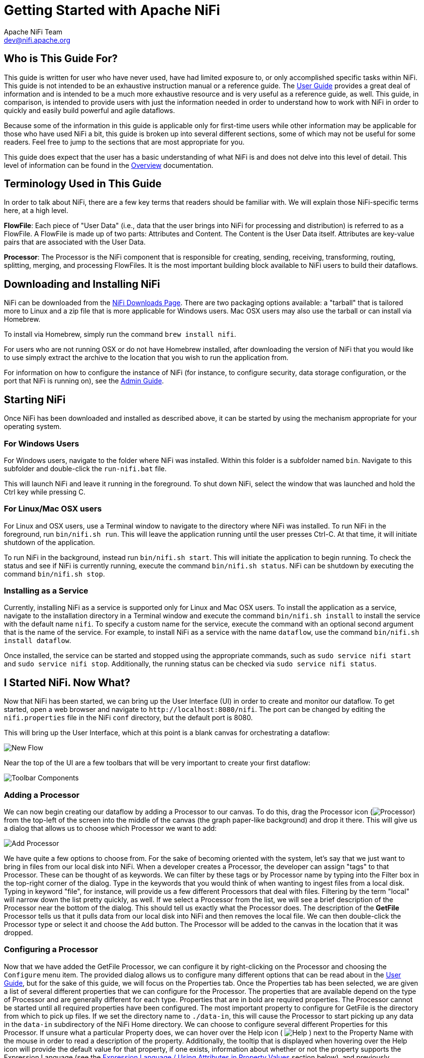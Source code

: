 //
// Licensed to the Apache Software Foundation (ASF) under one or more
// contributor license agreements.  See the NOTICE file distributed with
// this work for additional information regarding copyright ownership.
// The ASF licenses this file to You under the Apache License, Version 2.0
// (the "License"); you may not use this file except in compliance with
// the License.  You may obtain a copy of the License at
//
//     http://www.apache.org/licenses/LICENSE-2.0
//
// Unless required by applicable law or agreed to in writing, software
// distributed under the License is distributed on an "AS IS" BASIS,
// WITHOUT WARRANTIES OR CONDITIONS OF ANY KIND, either express or implied.
// See the License for the specific language governing permissions and
// limitations under the License.
//
Getting Started with Apache NiFi
================================
Apache NiFi Team <dev@nifi.apache.org>
:homepage: http://nifi.apache.org


Who is This Guide For?
----------------------

This guide is written for user who have never used, have had limited exposure to, or only accomplished specific tasks within NiFi.
This guide is not intended to be an exhaustive instruction manual or a reference guide. The
link:user-guide.html[User Guide] provides a great deal of information
and is intended to be a much more exhaustive resource and is very useful as a reference guide, as well.
This guide, in comparison, is intended to provide users with just the information needed in order
to understand how to work with NiFi in order to quickly and easily build powerful and agile dataflows.

Because some of the information in this guide is applicable only for first-time users while other
information may be applicable for those who have used NiFi a bit, this guide is broken up into
several different sections, some of which may not be useful for some readers. Feel free to jump to
the sections that are most appropriate for you.

This guide does expect that the user has a basic understanding of what NiFi is and does not
delve into this level of detail. This level of information can be found in the
link:overview.html[Overview] documentation.




Terminology Used in This Guide
------------------------------

In order to talk about NiFi, there are a few key terms that readers should be familiar with.
We will explain those NiFi-specific terms here, at a high level.


*FlowFile*: Each piece of "User Data" (i.e., data that the user brings into NiFi for processing and distribution) is
referred to as a FlowFile. A FlowFile is made up of two parts: Attributes and Content. The Content is the User Data
itself. Attributes are key-value pairs that are associated with the User Data.

*Processor*: The Processor is the NiFi component that is responsible for creating, sending, receiving, transforming, routing,
splitting, merging, and processing FlowFiles. It is the most important building block available to NiFi users to build their
dataflows.


Downloading and Installing NiFi
-------------------------------

NiFi can be downloaded from the link:http://nifi.apache.org/download.html[NiFi Downloads Page]. There are two packaging options
available: a "tarball" that is tailored more to Linux and a zip file that is more applicable for Windows users. Mac OSX users
may also use the tarball or can install via Homebrew.

To install via Homebrew, simply run the command `brew install nifi`.

For users who are not running OSX or do not have Homebrew installed, after downloading the version of NiFi that you
would like to use simply extract the archive to the location that you wish to run the application from.

For information on how to configure the instance of NiFi (for instance, to configure security, data storage
configuration, or the port that NiFi is running on), see the link:administration-guide.html[Admin Guide].


Starting NiFi
-------------

Once NiFi has been downloaded and installed as described above, it can be started by using the mechanism
appropriate for your operating system.

=== For Windows Users

For Windows users, navigate to the folder where NiFi was installed. Within this folder is a subfolder
named `bin`. Navigate to this subfolder and double-click the `run-nifi.bat` file.

This will launch NiFi and leave it running in the foreground. To shut down NiFi, select the window that
was launched and hold the Ctrl key while pressing C.


=== For Linux/Mac OSX users

For Linux and OSX users, use a Terminal window to navigate to the directory where NiFi was installed.
To run NiFi in the foreground, run `bin/nifi.sh run`. This will leave the application running until
the user presses Ctrl-C. At that time, it will initiate shutdown of the application.

To run NiFi in the background, instead run `bin/nifi.sh start`. This will initiate the application to
begin running. To check the status and see if NiFi is currently running, execute the command `bin/nifi.sh status`.
NiFi can be shutdown by executing the command `bin/nifi.sh stop`.


=== Installing as a Service

Currently, installing NiFi as a service is supported only for Linux and Mac OSX users. To install the application
as a service, navigate to the installation directory in a Terminal window and execute the command `bin/nifi.sh install`
to install the service with the default name `nifi`. To specify a custom name for the service, execute the command
with an optional second argument that is the name of the service. For example, to install NiFi as a service with the
name `dataflow`, use the command `bin/nifi.sh install dataflow`.

Once installed, the service can be started and stopped using the appropriate commands, such as `sudo service nifi start`
and `sudo service nifi stop`. Additionally, the running status can be checked via `sudo service nifi status`.



I Started NiFi. Now What?
-------------------------

Now that NiFi has been started, we can bring up the User Interface (UI) in order to create and monitor our dataflow.
To get started, open a web browser and navigate to `http://localhost:8080/nifi`. The port can be changed by
editing the `nifi.properties` file in the NiFi `conf` directory, but the default port is 8080.

This will bring up the User Interface, which at this point is a blank canvas for orchestrating a dataflow:

image:new-flow.png["New Flow"]

Near the top of the UI are a few toolbars that will be very important to create your first dataflow:

image:nifi-toolbar-components.png["Toolbar Components"]


=== Adding a Processor

We can now begin creating our dataflow by adding a Processor to our canvas. To do this, drag the Processor icon
(image:iconProcessor.png["Processor"]) from the top-left of the screen into the middle of the canvas (the graph paper-like
background) and drop it there. This will give us a dialog that allows us to choose which Processor we want to add:

image:add-processor.png["Add Processor"]

We have quite a few options to choose from. For the sake of becoming oriented with the system, let's say that we
just want to bring in files from our local disk into NiFi. When a developer creates a Processor, the developer can 
assign "tags" to that Processor. These can be thought of as keywords. We can filter by these tags or by Processor
name by typing into the Filter box in the top-right corner of the dialog. Type in the keywords that you would think
of when wanting to ingest files from a local disk. Typing in keyword "file", for instance, will provide us a few
different Processors that deal with files. Filtering by the term "local" will narrow down the list pretty quickly,
as well. If we select a Processor from the list,
we will see a brief description of the Processor near the bottom of the dialog. This should tell us exactly what
the Processor does. The description of the *GetFile* Processor tells us that it pulls data from our local disk
into NiFi and then removes the local file. We can then double-click the Processor type or select it and choose the
`Add` button. The Processor will be added to the canvas in the location that it was dropped.

=== Configuring a Processor

Now that we have added the GetFile Processor, we can configure it by right-clicking on the Processor and choosing
the `Configure` menu item. The provided dialog allows us to configure many different options that can be read about
in the link:user-guide.html[User Guide], but for the sake of this guide, we will focus on the Properties tab. Once
the Properties tab has been selected, we are given a list of several different properties that we can configure
for the Processor. The properties that are available depend on the type of Processor and are generally different
for each type. Properties that are in bold are required properties. The Processor cannot be started until all required
properties have been configured. The most important property to configure for GetFile is the directory from which
to pick up files. If we set the directory name to `./data-in`, this will cause the Processor to start picking up
any data in the `data-in` subdirectory of the NiFi Home directory. We can choose to configure several different
Properties for this Processor. If unsure what a particular Property does, we can hover over the Help icon (
image:iconInfo.png["Help"]
)
next to the Property Name with the mouse in order to read a description of the property. Additionally, the
tooltip that is displayed when hovering over the Help icon will provide the default value for that property,
if one exists, information about whether or not the property supports the Expression Language (see the
<<ExpressionLanguage>> section below), and previously configured values for that property.

In order for this property to be valid, create a directory named `data-in` in the NiFi home directory and then
click the `Ok` button to close the dialog.


=== Connecting Processors

Each Processor has a set of defined "Relationships" that it is able to send data to. When a Processor finishes handling
a FlowFile, it transfers it to one of these Relationships. This allows a user to configure how to handle FlowFiles based
on the result of Processing. For example, many Processors define two Relationships: `success` and `failure`. Users are
then able to configure data to be routed through the flow one way if the Processor is able to successfully process
the data and route the data through the flow in a completely different manner if the Processor cannot process the
data for some reason. Or, depending on the use case, it may simply route both relationships to the same route through
the flow.

Now that we have added and configured our GetFile processor and applied the configuration, we can see in the
top-left corner of the Processor an Alert icon (
image:iconAlert.png[Alert]
) signaling that the Processor is not in a valid state. Hovering over this icon, we can see that the `success`
relationship has not been defined. This simply means that we have not told NiFi what to do with the data that the Processor
transfers to the `success` Relationship.

In order to address this, let's add another Processor that we can connect the GetFile Processor to, by following
the same steps above. This time, however, we will simply log the attributes that exist for the FlowFile. To do this,
we will add a LogAttributes Processor.

We can now send the output of the GetFile Processor to the LogAttribute Processor. Hover over the GetFile Processor
with the mouse and a Connection Icon (
image:iconConnection.png[Connection]
) will appear over the middle of the Processor. We can drag this icon from the GetFile Processor to the LogAttribute
Processor. This gives us a dialog to choose which Relationships we want to include for this connection. Because GetFile
has only a single Relationship, `success`, it is automatically selected for us.

Clicking on the Settings tab provides a handful of options for configuring how this Connection should behave:

image:connection-settings.png[Connection Settings]

We can give the Connection a name, if we like. Otherwise, the Connection name will be based on the selected Relationships.
We can also set an expiration for the data. By default, it is set to "0 sec" which indicates that the data should not
expire. However, we can change the value so that when data in this Connection reaches a certain age, it will automatically
be deleted (and a corresponding EXPIRE Provenance event will be created).

The backpressure thresholds allow us to specify how full the queue is allowed to become before the source Processor is
no longer scheduled to run. This allows us to handle cases where one Processor is capable of producing data faster than
the next Processor is capable of consuming that data. If the backpressure is configured for each Connection along the way,
the Processor that is bringing data into the system will eventually experience the backpressure and stop bringing in new
data so that our system has the ability to recover.

Finally, we have the Prioritizers on the right-hand side. This allows us to control how the data in this queue is ordered.
We can drag Prioritizers from the "Available prioritizers" list to the "Selected prioritizers" list in order to active
the prioritizer. If multiple prioritizers are activated, they will be evaluated such that the Prioritizer listed first
will be evaluated first and if two FlowFiles are determined to be equal according to that Prioritizers, the second Prioritizer
will be used.

For the sake of this discussion, we can simply click `Add`. to add the Connection to our graph. We should now see that the Alert 
icon has changed to a Stopped icon (
image:iconStop.png[Stopped]
). The LogAttribute Processor, however, is now invalid because its `success` Relationship has not been connected to
anything. Let's address this by signaling that data that is routed to `success` by LogAttribute should be "Auto Terminated,"
meaning that NiFi should consider the FlowFile's processing complete and "drop" the data. To do this, we configure the
LogAttribute Processor. On the Settings tab, in the right-hand side we can check the box next to the `success` Relationship
to Auto Terminate the data. Clicking `OK` will close the dialog and show that both Processors are now stopped.


=== Starting and Stopping Processors

At this point, we have two Processors on our graph, but nothing is happening. In order to start the Processors, we can
click on each one individually and then right-click and choose the `Start` menu item. Alternatively, we can select the first
Processor, and then hold the Shift key while selecting the other Processor in order to select both. Then, we can
right-click and choose the `Start` menu item. As an alternative to using the context menu, we can select the Processors and
then click the Start icon in the toolbar at the top of the screen.

Once started, the icon in the top-left corner of the Processors will change from a stopped icon to a running icon. We can then
stop the Processors by using the Stop icon in the toolbar or the `Stop` menu item.

Once a Processor has started, we are not able to configure it anymore. Instead, when we right-click on the Processor, we are
given the option to view its current configuration. In order to configure a Processor, we must first stop the Processor and
wait for any tasks that may be executing to finish. The number of tasks currently executing is shown in the top-right
corner of the Processor, but nothing is shown there if there are currently no tasks.


=== Getting More Info for a Processor

With each Processor having the ability to expose multiple different Properties and Relationships, it can become quite
difficult to remember how all of the different pieces work for each Processor. To address this, you are able to right-click
on a Processor and choose the `Usage` menu item. This will provide you with the Processor's usage information, such as a
description of the Processor, the different Relationships that are available, when the different Relationships are used,
Properties that are exposed by the Processor and their documentation, as well as which FlowFile Attributes (if any) are
expected on incoming FlowFiles and which Attributes (if any) are added to outgoing FlowFiles.


=== Other Components

The toolbar that provides users the ability to drag and drop Processors onto the graph includes several other components
that can be used to build a dataflow. These components include Input and Output Ports, Funnels, Process Groups, and Remote
Process Groups. Due to the intended scope of this document, we will not discuss these elements here, but information is
readily available in the link:user-guide.html#building-dataflow[Building a Dataflow section] of the
link:user-guide.html[User Guide].



What Processors are Available
-----------------------------

In order to create an effective dataflow, the users must understand what types of Processors are available to them.
NiFi contains many different Processors out of the box. These Processors provide capabilities to ingest data from
numerous different systems, route, transform, process, split, and aggregate data, and distribute data to many systems.

The number of Processors that are available increases in nearly each release of NiFi. As a result, we will not attempt
to name each of the Processors that are available, but we will highlight some of the most frequently used Processors,
categorizing them by their functions.

=== Data Transformation
- *CompressContent*: Compress or Decompress Content
- *ConvertCharacterSet*: Convert the character set used to encode the content from one character set to another
- *EncryptContent*: Encrypt or Decrypt Content
- *ReplaceText*: Use Regular Expressions to modify textual Content
- *TransformXml*: Apply an XSLT transform to XML Content
- *TransformJSON*: Apply a JOLT specification to transform JSON Content

=== Routing and Mediation
- *ControlRate*: Throttle the rate at which data can flow through one part of the flow
- *DetectDuplicate*: Monitor for duplicate FlowFiles, based on some user-defined criteria. Often used in conjunction
	with HashContent
- *DistributeLoad*: Load balance or sample data by distributing only a portion of data to each user-defined Relationship
- *MonitorActivity*: Sends a notification when a user-defined period of time elapses without any data coming through a particular
	point in the flow. Optionally send a notification when dataflow resumes.
- *RouteOnAttribute*: Route FlowFile based on the attributes that it contains.
- *ScanAttribute*: Scans the user-defined set of Attributes on a FlowFile, checking to see if any of the Attributes match the terms
  found in a user-defined dictionary.
- *RouteOnContent*: Search Content of a FlowFile to see if it matches any user-defined Regular Expression. If so, the FlowFile is
  routed to the configured Relationship.
- *ScanContent*: Search Content of a FlowFile for terms that are present in a user-defined dictionary and route based on the
	presence or absence of those terms. The dictionary can consist of either textual entries or binary entries.
- *ValidateXml*: Validation XML Content against an XML Schema; routes FlowFile based on whether or not the Content of the FlowFile
	is valid according to the user-defined XML Schema.

=== Database Access
- *ConvertJSONToSQL*: Convert a JSON document into a SQL INSERT or UPDATE command that can then be passed to the PutSQL Processor
- *ExecuteSQL*: Executes a user-defined SQL SELECT command, writing the results to a FlowFile in Avro format
- *PutSQL*: Updates a database by executing the SQL DDM statement defined by the FlowFile's content
- *SelectHiveQL*: Executes a user-defined HiveQL SELECT command against an Apache Hive database, writing the results to a FlowFile in Avro or CSV format
- *PutHiveQL*: Updates a Hive database by executing the HiveQL DDM statement defined by the FlowFile's content

[[AttributeExtraction]]
=== Attribute Extraction
- *EvaluateJsonPath*: User supplies JSONPath Expressions (Similar to XPath, which is used for XML parsing/extraction), and these Expressions
  are then evaluated against the JSON Content to either replace the FlowFile Content or extract the value into the user-named Attribute.
- *EvaluateXPath*: User supplies XPath Expressions, and these Expressions are then evaluated against the XML Content to either
  replace the FlowFile Content or extract the value into the user-named Attribute.
- *EvaluateXQuery*: User supplies an XQuery query, and this query is then evaluated against the XML Content to either replace the FlowFile
  Content or extract the value into the user-named Attribute.
- *ExtractText*: User supplies one or more Regular Expressions that are then evaluated against the textual content of the FlowFile, and the
  values that are extracted are then added as user-named Attributes.
- *HashAttribute*: Performs a hashing function against the concatenation of a user-defined list of existing Attributes.
- *HashContent*: Performs a hashing function against the content of a FlowFile and adds the hash value as an Attribute.
- *IdentifyMimeType*: Evaluates the content of a FlowFile in order to determine what type of file the FlowFile encapsulates. This Processor is
  capable of detecting many different MIME Types, such as images, word processor documents, text, and compression formats just to name
	a few.
- *UpdateAttribute*: Adds or updates any number of user-defined Attributes to a FlowFile. This is useful for adding statically configured values,
  as well as deriving Attribute values dynamically by using the Expression Language. This processor also provides an "Advanced User Interface,"
	allowing users to update Attributes conditionally, based on user-supplied rules.

=== System Interaction
- *ExecuteProcess*: Runs the user-defined Operating System command. The Process's StdOut is redirected such that the content that is written
  to StdOut becomes the content of the outbound FlowFile. This Processor is a Source Processor - its output is expected to generate a new FlowFile,
	and the system call is expected to receive no input. In order to provide input to the process, use the ExecuteStreamCommand Processor.

- *ExecuteStreamCommand*: Runs the user-defined Operating System command. The contents of the FlowFile are optionally streamed to the StdIn
  of the process. The content that is written to StdOut becomes the content of hte outbound FlowFile. This Processor cannot be used a Source Processor -
	it must be fed incoming FlowFiles in order to perform its work. To perform the same type of functionality with a Source Processor, see the
	ExecuteProcess Processor.

=== Data Ingestion
- *GetFile*: Streams the contents of a file from a local disk (or network-attached disk) into NiFi and then deletes the original file. This
  Processor is expected to move the file from one location to another location and is not to be used for copying the data.
- *GetFTP*: Downloads the contents of a remote file via FTP into NiFi and then deletes the original file. This Processor is expected to move
  the data from one location to another location and is not to be used for copying the data.
- *GetSFTP*: Downloads the contents of a remote file via SFTP into NiFi and then deletes the original file. This Processor is expected to move
  the data from one location to another location and is not to be used for copying the data.
- *GetJMSQueue*: Downloads a message from a JMS Queue and creates a FlowFile based on the contents of the JMS message. The JMS Properties are
  optionally copied over as Attributes, as well.
- *GetJMSTopic*: Downloads a message from a JMS Topic and creates a FlowFile based on the contents of the JMS message. The JMS Properties are
  optionally copied over as Attributes, as well. This Processor supports both durable and non-durable subscriptions.
- *GetHTTP*: Downloads the contents of a remote HTTP- or HTTPS-based URL into NiFi. The Processor will remember the ETag and Last-Modified Date
  in order to ensure that the data is not continually ingested.
- *ListenHTTP*: Starts an HTTP (or HTTPS) Server and listens for incoming connections. For any incoming POST request, the contents of the request
  are written out as a FlowFile, and a 200 response is returned.
- *ListenUDP*: Listens for incoming UDP packets and creates a FlowFile per packet or per bundle of packets (depending on configuration) and
  emits the FlowFile to the 'success' relationship.
- *GetHDFS*: Monitors a user-specified directory in HDFS. Whenever a new file enters HDFS, it is copied into NiFi and deleted from HDFS. This
  Processor is expected to move the file from one location to another location and is not to be used for copying the data. This Processor is also
	expected to be run On Primary Node only, if run within a cluster. In order to copy the data from HDFS and leave it in-tact, or to stream the data
	from multiple nodes in the cluster, see the ListHDFS Processor.
- *ListHDFS* / *FetchHDFS*: ListHDFS monitors a user-specified directory in HDFS and emits a FlowFile containing the filename for each file that it
  encounters. It then persists this state across the entire NiFi cluster by way of a Distributed Cache. These FlowFiles can then be fanned out across
	the cluster and sent to the FetchHDFS Processor, which is responsible for fetching the actual content of those files and emitting FlowFiles that contain
	the content fetched from HDFS.
- *FetchS3Object*: Fetches the contents of an object from the Amazon Web Services (AWS) Simple Storage Service (S3). The outbound FlowFile contains the contents
  received from S3.
- *GetKafka*: Consumes messages from Apache Kafka. The messages can be emitted as a FlowFile per message or can be batched together using a user-specified
  delimiter.
- *GetMongo*: Executes a user-specified query against MongoDB and writes the contents to a new FlowFile.
- *GetTwitter*: Allows Users to register a filter to listen to the Twitter "garden hose" or Enterprise endpoint, creating a FlowFile for each tweet
  that is received.

=== Data Egress / Sending Data
- *PutEmail*: Sends an E-mail to the configured recipients. The content of the FlowFile is optionally sent as an attachment.
- *PutFile*: Writes the contents of a FlowFile to a directory on the local (or network attached) file system.
- *PutFTP*: Copies the contents of a FlowFile to a remote FTP Server.
- *PutSFTP*: Copies the contents of a FlowFile to a remote SFTP Server.
- *PutJMS*: Sends the contents of a FlowFile as a JMS message to a JMS broker, optionally adding JMS Properties based on Attributes.
- *PutSQL*: Executes the contents of a FlowFile as a SQL DDL Statement (INSERT, UPDATE, or DELETE). The contents of the FlowFile must be a valid
  SQL statement. Attributes can be used as parameters so that the contents of the FlowFile can be parameterized SQL statements in order to avoid
	SQL injection attacks.
- *PutKafka*: Sends the contents of a FlowFile to Kafka as a message. The FlowFile can be sent as a single message or a delimiter, such as a
  new-line can be specified, in order to send many messages for a single FlowFile.
- *PutMongo*: Sends the contents of a FlowFile to Mongo as an INSERT or an UPDATE.

=== Splitting and Aggregation
- *SplitText*: SplitText takes in a single FlowFile whose contents are textual and splits it into 1 or more FlowFiles based on the configured
  number of lines. For example, the Processor can be configured to split a FlowFile into many FlowFiles, each of which is only 1 line.
- *SplitJson*: Allows the user to split a JSON object that is comprised of an array or many child objects into a FlowFile per JSON element.
- *SplitXml*: Allows the user to split an XML message into many FlowFiles, each containing a segment of the original. This is generally used when
  several XML elements have been joined together with a "wrapper" element. This Processor then allows those elements to be split out into individual
	XML elements.
- *UnpackContent*: Unpacks different types of archive formats, such as ZIP and TAR. Each file within the archive is then transferred as a single
  FlowFile.
- *MergeContent*: This Processor is responsible for merging many FlowFiles into a single FlowFile. The FlowFiles can be merged by concatenating their
  content together along with optional header, footer, and demarcator, or by specifying an archive format, such as ZIP or TAR. FlowFiles can be binned
	together based on a common attribute, or can be "defragmented" if they were split apart by some other Splitting process. The minimum and maximum
	size of each bin is user-specified, based on number of elements or total size of FlowFiles' contents, and an optional Timeout can be assigned as well
	so that FlowFiles will only wait for their bin to become full for a certain amount of time.
- *SegmentContent*: Segments a FlowFile into potentially many smaller FlowFiles based on some configured data size. The splitting is not performed
  against any sort of demarcator but rather just based on byte offsets. This is used before transmitting FlowFiles in order to provide lower latency
	by sending many different pieces in parallel. On the other side, these FlowFiles can then be reassembled by the MergeContent processor using the
	Defragment mode.
- *SplitContent*: Splits a single FlowFile into potentially many FlowFiles, similarly to SegmentContent. However, with SplitContent, the splitting
  is not performed on arbitrary byte boundaries but rather a byte sequence is specified on which to split the content.

=== HTTP
- *GetHTTP*: Downloads the contents of a remote HTTP- or HTTPS-based URL into NiFi. The Processor will remember the ETag and Last-Modified Date
  in order to ensure that the data is not continually ingested.
- *ListenHTTP*: Starts an HTTP (or HTTPS) Server and listens for incoming connections. For any incoming POST request, the contents of the request
  are written out as a FlowFile, and a 200 response is returned.
- *InvokeHTTP*: Performs an HTTP Request that is configured by the user. This Processor is much more versatile than the GetHTTP and PostHTTP
  but requires a bit more configuration. This Processor cannot be used as a Source Processor and is required to have incoming FlowFiles in order
	to be triggered to perform its task.
- *PostHTTP*: Performs an HTTP POST request, sending the contents of the FlowFile as the body of the message. This is often used in conjunction
  with ListenHTTP in order to transfer data between two different instances of NiFi in cases where Site-to-Site cannot be used (for instance,
	when the nodes cannot access each other directly and are able to communicate through an HTTP proxy).
	*Note*: HTTP is available as a link:user-guide.html#site-to-site[Site-to-Site] transport protocol in addition to the existing RAW socket transport. It also supports HTTP Proxy. Using HTTP Site-to-Site is recommended since it's more scalable, and can provide bi-directional data transfer using input/output ports with better user authentication and authorization.
- *HandleHttpRequest* / *HandleHttpResponse*: The HandleHttpRequest Processor is a Source Processor that starts an embedded HTTP(S) server
  similarly to ListenHTTP. However, it does not send a response to the client. Instead, the FlowFile is sent out with the body of the HTTP request
	as its contents and attributes for all of the typical Servlet parameters, headers, etc. as Attributes. The HandleHttpResponse then is able to
	send a response back to the client after the FlowFile has finished being processed. These Processors are always expected to be used in conjunction
	with one another and allow the user to visually create a Web Service within NiFi. This is particularly useful for adding a front-end to a non-web-
  based protocol or to add a simple web service around some functionality that is already performed by NiFi, such as data format conversion.

=== Amazon Web Services
- *FetchS3Object*: Fetches the content of an object stored in Amazon Simple Storage Service (S3). The content that is retrieved from S3
  is then written to the content of the FlowFile.
- *PutS3Object*: Writes the contents of a FlowFile to an Amazon S3 object using the configured credentials, key, and bucket name.
- *PutSNS*: Sends the contents of a FlowFile as a notification to the Amazon Simple Notification Service (SNS).
- *GetSQS*: Pulls a message from the Amazon Simple Queuing Service (SQS) and writes the contents of the message to the content of the FlowFile.
- *PutSQS*: Sends the contents of a FlowFile as a message to the Amazon Simple Queuing Service (SQS).
- *DeleteSQS*: Deletes a message from the Amazon Simple Queuing Service (SQS). This can be used in conjunction with the GetSQS in order to receive
  a message from SQS, perform some processing on it, and then delete the object from the queue only after it has successfully completed processing.


Working With Attributes
-----------------------
Each FlowFile is created with several Attributes, and these Attributes will change over the life of
the FlowFile. The concept of a FlowFile is extremely powerful and provides three primary benefits.
First, it allows the user to make routing decisions in the flow so that FlowFiles that meet some criteria
can be handled differently than other FlowFiles. This is done using the RouteOnAttribute and similar Processors.

Secondly, Attributes are used in order to configure Processors in such a way that the configuration of the
Processor is dependent on the data itself. For instance, the PutFile Processor is able to use the Attributes in order
to know where to store each FlowFile, while the directory and filename Attributes may be different for each FlowFile.

Finally, the Attributes provide extremely valuable context about the data. This is useful when reviewing the Provenance
data for a FlowFile. This allows the user to search for Provenance data that match specific criteria, and it also allows
the user to view this context when inspecting the details of a Provenance Event. By doing this, the user is then able
to gain valuable insight as to why the data was processed one way or another, simply by glancing at this context that is
carried along with the content.

=== Common Attributes

Each FlowFile has a minimum set of Attributes:

	- *filename*: A filename that can be used to store the data to a local or remote file system
	- *path*: The name of a directory that can be used to store the data to a local or remote file system
	- *uuid*: A Universally Unique Identifier that distinguishes the FlowFile from other FlowFiles in the system.
	- *entryDate*: The date and time at which the FlowFile entered the system (i.e., was created). The value of this
		attribute is a number that represents the number of milliseconds since midnight, Jan. 1, 1970 (UTC).
	- *lineageStartDate*: Any time that a FlowFile is cloned, merged, or split, this results in a "child" FlowFile being
		created. As those children are then cloned, merged, or split, a chain of ancestors is built. This value represents
		the date and time at which the oldest ancestor entered the system. Another way to think about this is that this
		attribute represents the latency of the FlowFile through the system. The value is a number that represents the number
		of milliseconds since midnight, Jan. 1, 1970 (UTC).
	- *fileSize*: This attribute represents the number of bytes taken up by the FlowFile's Content.

Note that the `uuid`, `entryDate`, `lineageStartDate`, and `fileSize` attributes are system-generated and cannot be changed.

=== Extracting Attributes

NiFi provides several different Processors out of the box for extracting Attributes from FlowFiles. A list of commonly used
Processors for this purpose can be found above in the <<AttributeExtraction>> section. This is a very common use case for building
custom Processors, as well. Many Processors are written to understand a specific data format and extract pertinent information from
a FlowFile's content, creating Attributes to hold that information, so that decisions can then be made about how to route or
process the data.

=== Adding User-Defined Attributes

In addition to having Processors that are able to extract particular pieces of information from FlowFile content into Attributes,
it is also common for users to want to add their own user-defined Attributes to each FlowFile at a particular place in the flow.
The UpdateAttribute Processor is designed specifically for this purpose. Users are able to add a new property to the Processor
in the Configure dialog by clicking the "+" button in the top-right corner of the Properties tab. The user is then
prompted to enter the name of the property and then a value. For each FlowFile that is processed by this UpdateAttribute
Processor, an Attribute will be added for each user-defined property. The name of the Attribute will be the same as the name of
the property that was added. The value of the Attribute will be the same as the value of the property.

The value of the property may contain the Expression Language, as well. This allows Attributes to be modified or added
based on other Attributes. For example, if we want to prepend the hostname that is processing a file as well as the date to
a filename, we could do this by adding a property with the name `filename` and the value `${hostname()}-${now():format('yyyy-dd-MM')}-${filename}`.
While this may seem confusing at first, the section below on <<ExpressionLanguage>> will help to clear up what is going on
here.

In addition to always adding a defined set of Attributes, the UpdateAttribute Processor has an Advanced UI that allows the user
to configure a set of rules for which Attributes should be added when. To access this capability, in the Configure dialog's
Properties tab, click the `Advanced` button at the bottom of the dialog. This will provide a UI that is tailored specifically
to this Processor, rather than the simple Properties table that is provided for all Processors. Within this UI, the user is able
to configure a rules engine, essentially, specifying rules that must match in order to have the configured Attributes added
to the FlowFile.

=== Routing on Attributes

One of the most powerful features of NiFi is the ability to route FlowFiles based on their Attributes. The primary mechanism
for doing this is the RouteOnAttribute Processor. This Processor, like UpdateAttribute, is configured by adding user-defined properties.
Any number of properties can be added by clicking the "+" button in the top-right corner of the Properties tab in the
Processor's Configure dialog.

Each FlowFile's Attributes will be compared against the configured properties to determine whether or not the FlowFile meets the
specified criteria. The value of each property is expected to be an Expression Language expression and return a boolean value.
For more on the Expression Language, see the <<ExpressionLanguage>> section below.

After evaluating the Expression Language expressions provided against the FlowFile's Attributes, the Processor determines how to
route the FlowFile based on the Routing Strategy selected. The most common strategy is the "Route to Property name" strategy. With this
strategy selected, the Processor will expose a Relationship for each property configured. If the FlowFile's Attributes satisfy the given
expression, a copy of the FlowFile will be routed to the corresponding Relationship. For example, if we had a new property with the name
"begins-with-r" and the value "${filename:startsWith(\'r')}" then any FlowFile whose filename starts with the letter 'r' will be routed
to that Relationship. All other FlowFiles will be routed to 'unmatched'.


[[ExpressionLanguage]]
=== Expression Language / Using Attributes in Property Values

As we extract Attributes from FlowFiles' contents and add user-defined Attributes, they don't do us much good as an operator unless
we have some mechanism by which we can use them. The NiFi Expression Language allows us to access and manipulate FlowFile Attribute
values as we configure our flows. Not all Processor properties allow the Expression Language to be used, but many do. In order to
determine whether or not a property supports the Expression Language, a user can hover over the Help icon (
icon:iconInfo.png["Help"]
) in the Properties tab of the Processor Configure dialog. This will provide a tooltip that shows a description of the property, the
default value, if any, and whether or not the property supports the Expression Language.

For properties that do support the Expression Language, it is used by adding an expression within the opening `${` tag and the closing
`}` tag. An expression can be as simple as an attribute name. For example, to reference the `uuid` Attribute, we can simply use the
value `${uuid}`. If the Attribute name begins with any character other than a letter, or if it contains a character other than
a number, a letter, a period (.), or an underscore (_), the Attribute name will need to be quoted. For example, `${My Attribute Name}`
will be invalid, but `${'My Attribute Name'}` will refer to the Attribute `My Attribute Name`.

In addition to referencing Attribute values, we can perform a number of functions and comparisons on those Attributes. For example,
if we want to check if the `filename` attribute contains the letter 'r' without paying attention to case (upper case or lower case),
we can do this by using the expression `${filename:toLower():contains('r')}`. Note here that the functions are separated by colons.
We can chain together any number of functions to build up more complex expressions. It is also important to understand here that even
though we are calling `filename:toLower()`, this does not alter the value of the `filename` Attribute in anyway but rather just gives
us a new value to work with.

We can also embed one expression within another. For example, if we wanted to compare the value of the `attr1` Attribute to
the value of the `attr2` Attribute, we can do this with the following expression: `${attr1:equals( ${attr2} )}`.

The Expression Language contains many different functions that can be used in order to perform the tasks needed for routing and manipulating
Attributes. Functions exist for parsing and manipulating strings, comparing string and numeric values, manipulating and replacing values,
and comparing values. A full explanation of the different functions available is out of scope of this document, but the
link:expression-language-guide.html[Expression Language Guide] provides far greater detail for each of the functions.

In addition, this Expression Language guide is built in to the application so that users are able to easily see which functions are available
and see their documentation while typing. When setting the value of a property that supports the Expression Language, if the cursor is within
the Expression Language start and end tags, pressing Ctrl + Space on the keyword will provide a pop-up of all of the available functions and
will provide auto-complete functionality. Clicking on or using the keyboard to navigate to one of the functions listed in the pop-up will
cause a tooltip to show, which explains what the function does, the arguments that it expects, and the return type of the function.


Working With Templates
----------------------

As we use Processors to build more and more complex dataflows in NiFi, we often will find that we string together the same sequence
of Processors to perform some task. This can become tedious and inefficient. To address this, NiFi provides a concept of Templates.
A template can be thought of as a reusable sub-flow. To create a template, follow these steps:

- Select the components to include in the template. We can select multiple components by clicking on the first component and then holding
  the Shift key while selecting additional components (to include the Connections between those components), or by holding the Shift key
	while dragging a box around the desired components on the canvas.
- Select the Create Template Icon (
	image:iconNewTemplate.png[New Template Icon]
	) from the middle toolbar at the top of the screen.
- Provide a name and optionally comments about the template.
- Click the `Create` button.

Once we have created a template, we can now use it as a building block in our flow, just as we would a Processor. To do this, we will
click and drag the Template icon from the left-most toolbar onto our canvas. We can then choose the template that we would like to add
or our canvas and click the `Add` button.

Finally, we have the ability to manage our templates by using the Template Management dialog. To access this dialog, click the Template
icon in the top-right toolbar. From here, we can see which templates exist and filter the templates to find the templates of interest.
On the right-hand side of the table is icon to Export, or Download, the template as an XML file. This can then be provided to others so
that they can use your template.

To import a template into your NiFi instance, click the `Browse` button in the top-right corner of the dialog and navigate to the file on
your computer. Then click the `Import` button. The template will now show up in your table, and you can drag it onto your canvas as you would
any other template that you have created.

There are a few important notes to remember when working with templates:

- Any properties that are identified as being Sensitive Properties (such as a password that is configured in a Processor) will not be added to the template. These sensitive properties will have to be populated each time that the template is added to the canvas.
- If a component that is included in the template references a Controller Service, the Controller Service will also be added to the template. This means that each time that the template is added to the graph, it will create a copy of the Controller Service.


Monitoring NiFi
---------------

As data flows through your dataflow in NiFi, it is important to understand how well your system is performing in order to assess if you
will require more resources and in order to assess the health of your current resources. NiFi provides a few mechanisms for monitoring
your system.

=== Status Bar

Near the top of the NiFi screen is a blue bar that is referred to as the Status Bar. It contains a few important statistics about the current
health of NiFi. The number of Active Threads can indicate how hard NiFi is currently working, and the Queued stat indicates how many FlowFiles
are currently queued across the entire flow, as well as the total size of those FlowFiles.

If the NiFi instance is in a cluster, we will also see an indicator here telling us how many nodes are in the cluster and how many are currently
connected. In this case, the number of active threads and the queue size are indicative of all the sum of all nodes that are currently connected.

=== Component Statistics

Each Processor, Process Group, and Remote Process Group on the canvas provides several statistics about how much data has been processed
by the component. These statistics provide information about how much data has been processed in the past five minutes. This is a rolling
window and allows us to see things like the number of FlowFiles that have been consumed by a Processor, as well as the number of FlowFiles
that have been emitted by the Processor.

The connections between Processors also expose the number of items that are currently queued.

It may also be valuable to see historical values for these metrics and, if clustered, how the different nodes compare to one another.
In order to see this information, we can right-click on a component and choose the `Stats` menu item. This will show us a graph that spans
the time since NiFi was started, or up to 24 hours, whichever is less. The amount of time that is shown here can be extended or reduced
by changing the configuration in the properties file.

In the top-right corner is a drop-down that allows the user to select which metric they are viewing. The graph on the bottom allows the
user to select a smaller portion of the graph to zoom in.


=== Bulletins

In addition to the statistics provided by each component, a user will want to know if any problems occur. While we could monitor the
logs for anything interesting, it is much more convenient to have notifications pop up on the screen. If a Processor logs
anything as a WARNING or ERROR, we will see a "Bulletin Indicator" show up in the top-left-hand corner of the Processor. This indicator
looks like a sticky note and will be shown for five minutes after the event occurs. Hovering over the bulletin provides information about
what happened so that the user does not have to sift through log messages to find it. If in a cluster, the bulletin will also indicate which
node in the cluster emitted the bulletin. We can also change the log level at which bulletins will occur in the Settings tab of the Configure
dialog for a Processor.

If the framework emits a bulletin, we will also see this bulletin indicator occur in the Status Bar at the top of the screen.
The right-most icon in the NiFi Toolbar is the Bulletin Board icon. Clicking this icon will take us to the bulletin board where
we can see all bulletins that occur across the NiFi instance and can filter based on the component, the message, etc.


Data Provenance
---------------

NiFi keeps a very granular level of detail about each piece of data that it ingests. As the data is processed through
the system and is transformed, routed, split, aggregated, and distributed to other endpoints, this information is
all stored within NiFi's Provenance Repository. In order to search and view this information, we can click the Data Provenance icon (
image:iconProvenance.png[Data Provenance, width=28]) in the top-right corner of the canvas. This will provide us a table that lists
the Provenance events that we have searched for:

image:provenance-table.png[Provenance Table]

Initially, this table is populated with the most recent 1,000 Provenance Events that have occurred (though it may take a few
seconds for the information to be processed after the events occur). From this dialog, there is a `Search` button that allows the
user to search for events that happened by a particular Processor, for a particular FlowFile by filename or UUID, or several other
fields. The `nifi.properties` file provides the ability to configure which of these properties are indexed, or made searchable.
Additionally, the properties file also allows you to choose specific FlowFile Attributes that will be indexed. As a result, you can
choose which Attributes will be important to your specific dataflows and make those Attributes searchable.

[[EventDetails]]
=== Event Details
Once we have performed our search, our table will be populated only with the events that match the search criteria. From here, we
can choose the Info icon (
image:iconDetails.png[Details Icon]
) on the left-hand side of the table to view the details of that event:

image:event-details.png[Event Details]

From here, we can see exactly when that event occurred, which FlowFile the event affected, which component (Processor, etc.) performed the event,
how long the event took, and the overall time that the data had been in NiFi when the event occurred (total latency).

The next tab provides a listing of all Attributes that existed on the FlowFile at the time that the event occurred:

image:event-attributes.png[Event Attributes]

From here, we can see all the Attributes that existed on the FlowFile when the event occurred, as well as the previous values for those
Attributes. This allows us to know which Attributes changed as a result of this event and how they changed. Additionally, in the right-hand
corner is a checkbox that allows the user to see only those Attributes that changed. This may not be particularly useful if the FlowFile has
only a handful of Attributes, but can be very helpful when a FlowFile has hundreds of Attributes.

This is very important because it allows the user to understand the exact context in which the FlowFile was processed. It is helpful
to understand 'why' the FlowFile was processed the way that it was, especially when the Processor was configured using the Expression Language.

Finally, we have the Content tab:

image:event-content.png[Event Content]

This tab provides us information about where in the Content Repository the FlowFile's content was stored. If the event modified the content
of the FlowFile, we will see the 'before' and 'after' content claims. We are then given the option to Download the content or to View the
content within NiFi itself, if the data format is one that NiFi understands how to render.

Additionally, in the Replay section of the tab, there is a 'Submit' button that allows the user to re-insert the FlowFile into the flow and re-process it from exactly the point
at which the event happened. This provides a very powerful mechanism, as we are able to modify our flow in real time, re-process a FlowFile,
and then view the results. If they are not as expected, we can modify the flow again, and re-process the FlowFile again. We are able to perform
this iterative development of the flow until it is processing the data exactly as intended.

=== Lineage Graph

In addition to viewing the details of a Provenance event, we can also view the lineage of the FlowFile involved by clicking on the Lineage Icon (
image:iconLineage.png[Lineage]
) from the table view.

This provides us with a graphical representation of exactly what happened to that piece of data as it traversed the system:

image:lineage-graph-annotated.png[Lineage Graph]

From here, we can right-click on any of the events represented and click the `View Details` menu item to see the <<EventDetails>>.
This graphical representation shows us exactly which events occurred to the data. There are a few "special" event types to be
aware of. If we see a JOIN, FORK, or CLONE event, we can right-click and choose to Find Parents or Expand. This allows us to
see the lineage of parent FlowFiles and children FlowFiles that were created as well.

The slider in the bottom-left corner allows us to see the time at which these events occurred. By sliding it left and right, we can
see which events introduced latency into the system so that we have a very good understanding of where in our system we may need to
provide more resources, such as the number of Concurrent Tasks for a Processor. Or it may reveal, for example, that most of the latency
was introduced by a JOIN event, in which we were waiting for more FlowFiles to join together. In either case, the ability to easily
see where this is occurring is a very powerful feature that will help users to understand how the enterprise is operating.


Where To Go For More Information
--------------------------------

The NiFi community has built up a significant amount of documentation on how to use the software. The following guides are available, in
addition to this Getting Started Guide:

- link:overview.html[Apache NiFi Overview] - Provides an overview of what Apache NiFi is, what it does, and why it was created.
- link:user-guide.html[Apache NiFi User Guide] - A fairly extensive guide that is often used more as a Reference Guide, as it has pretty
  lengthy in discussing all of the different components that comprise the application. This guide is written with the NiFi Operator as its
	audience. It provides information on each of the different components available in NiFi and explains how to use the different features
	provided by the application.
- link:administration-guide.html[Administration Guide] - A guide for setting up and administering Apache NiFi for production environments.
  This guide provides information about the different system-level settings, such as setting up clusters of NiFi and securing access to the
	web UI and data.
- link:expression-language-guide.html[Express Language Guide] - A far more exhaustive guide for understanding the Expression Language than
  is provided above. This guide is the definitive documentation for the NiFi Expression Language. It provides an introduction to the EL
	and an explanation of each function, its arguments, and return types as well as providing examples.
- link:developer-guide.html[Developer's Guide] - While not an exhaustive guide to All Things NiFi Development, this guide does provide a
  comprehensive overview of the different API's available and how they should be used. In addition, it provides Best Practices for developing
	NiFi components and common Processor idioms to help aid in understanding the logic behind many of the existing NiFi components.
- link:https://cwiki.apache.org/confluence/display/NIFI/Contributor+Guide[Contributor's Guide] - A guide for explaining how to contribute
  work back to the Apache NiFi community so that others can make use of it.

Several blog postings have also been added to the Apache NiFi blog site:
link:https://blogs.apache.org/nifi/[https://blogs.apache.org/nifi/]

In addition to the blog and guides provided here, you can browse the different
link:https://nifi.apache.org/mailing_lists.html[NiFi Mailing Lists] or send an e-mail to one of the mailing lists at
link:mailto:users@nifi.apache.org[users@nifi.apache.org] or
link:mailto:dev@nifi.apache.org[dev@nifi.apache.org].

Many of the members of the NiFi community are also available on Twitter and actively monitor for tweets that mention @apachenifi.
